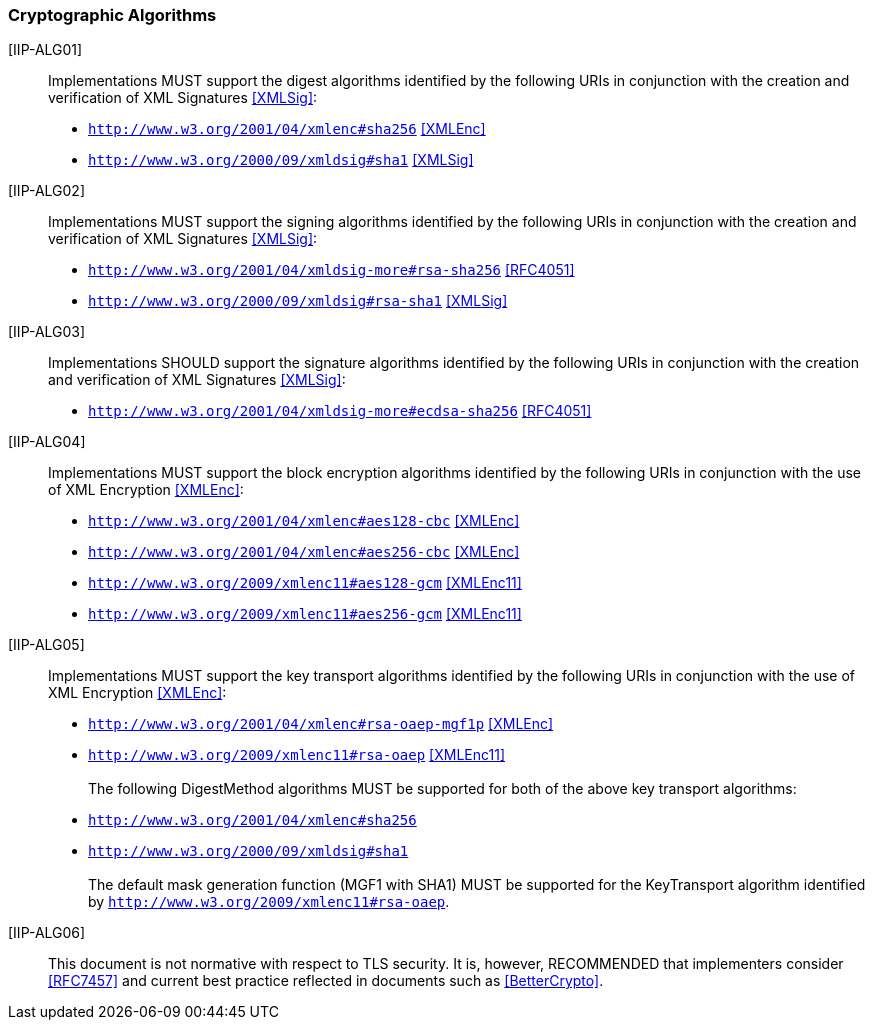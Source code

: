 === Cryptographic Algorithms

[[IIP-ALG01]] [IIP-ALG01]:: Implementations MUST support the digest algorithms identified by the following URIs in conjunction with the creation and verification of XML Signatures <<XMLSig>>:

* ```http://www.w3.org/2001/04/xmlenc#sha256``` <<XMLEnc>>
* ```http://www.w3.org/2000/09/xmldsig#sha1``` <<XMLSig>>

[[IIP-ALG02]] [IIP-ALG02]:: Implementations MUST support the signing algorithms identified by the following URIs in conjunction with the creation and verification of XML Signatures <<XMLSig>>:

* ```http://www.w3.org/2001/04/xmldsig-more#rsa-sha256``` <<RFC4051>>
* ```http://www.w3.org/2000/09/xmldsig#rsa-sha1``` <<XMLSig>>

[[IIP-ALG03]] [IIP-ALG03]:: Implementations SHOULD support the signature algorithms identified by the following URIs in conjunction with the creation and verification of XML Signatures <<XMLSig>>:

* ```http://www.w3.org/2001/04/xmldsig-more#ecdsa-sha256``` <<RFC4051>>

[[IIP-ALG04]] [IIP-ALG04]:: Implementations MUST support the block encryption algorithms identified by the following URIs in conjunction with the use of XML Encryption <<XMLEnc>>:

* ```http://www.w3.org/2001/04/xmlenc#aes128-cbc``` <<XMLEnc>>
* ```http://www.w3.org/2001/04/xmlenc#aes256-cbc``` <<XMLEnc>>
* ```http://www.w3.org/2009/xmlenc11#aes128-gcm``` <<XMLEnc11>>
* ```http://www.w3.org/2009/xmlenc11#aes256-gcm``` <<XMLEnc11>>

[[IIP-ALG05]] [IIP-ALG05]:: Implementations MUST support the key transport algorithms identified by the following URIs in conjunction with the use of XML Encryption <<XMLEnc>>:

* ```http://www.w3.org/2001/04/xmlenc#rsa-oaep-mgf1p``` <<XMLEnc>>
* ```http://www.w3.org/2009/xmlenc11#rsa-oaep``` <<XMLEnc11>> +
 +
The following DigestMethod algorithms MUST be supported for both of the above key transport algorithms:
* ```http://www.w3.org/2001/04/xmlenc#sha256```
* ```http://www.w3.org/2000/09/xmldsig#sha1``` +
 +
The default mask generation function (MGF1 with SHA1) MUST be supported for the KeyTransport algorithm identified by ```http://www.w3.org/2009/xmlenc11#rsa-oaep```.


[[IIP-ALG06]] [IIP-ALG06]:: This document is not normative with respect to TLS security. It is, however, RECOMMENDED that implementers consider <<RFC7457>> and current best practice reflected in documents such as <<BetterCrypto>>.

